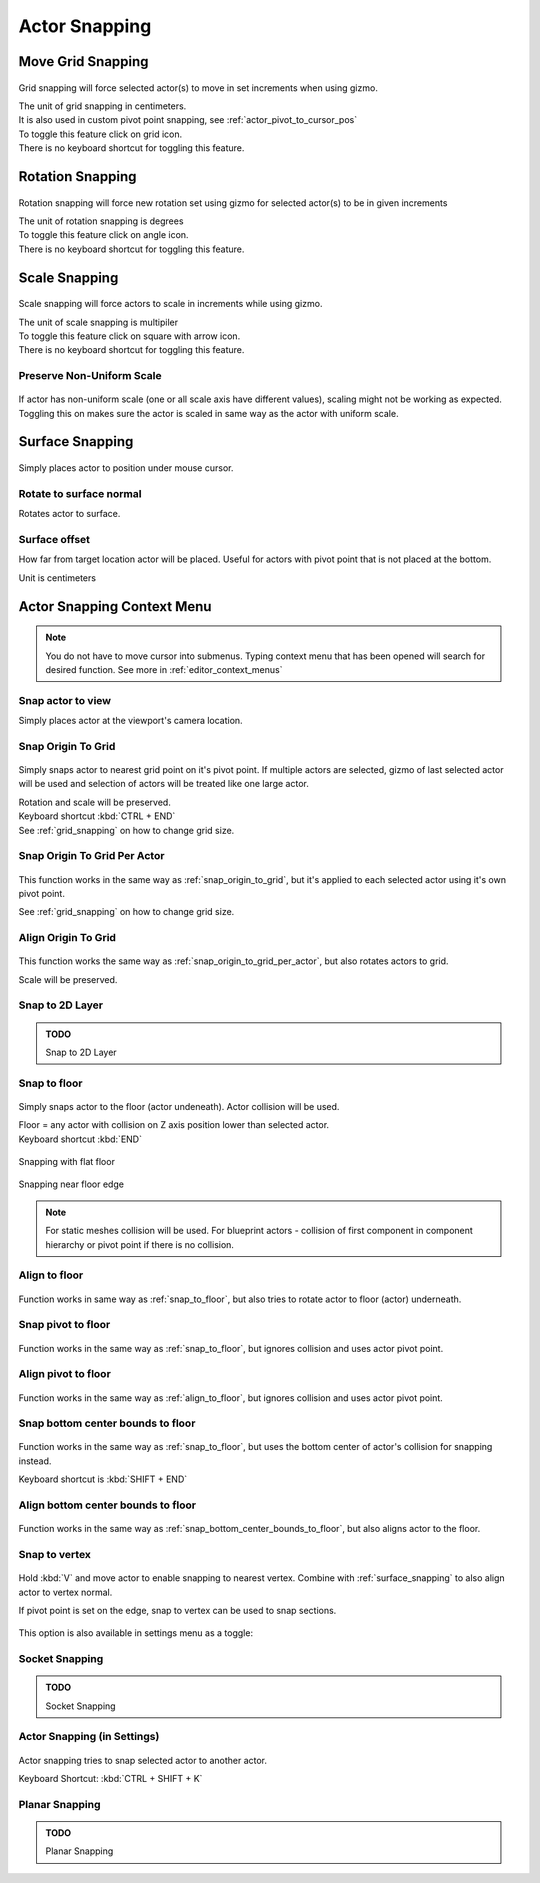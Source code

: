 ========================
Actor Snapping
========================

.. _grid_snapping:

Move Grid Snapping
========================

.. figure:: Snapping/images/18.webp
    :align: center
    :width: 50%
    
Grid snapping will force selected actor(s) to move in set increments when using gizmo. 

| The unit of grid snapping in centimeters.
| It is also used in custom pivot point snapping, see :ref:`actor_pivot_to_cursor_pos`
| To toggle this feature click on grid icon.
| There is no keyboard shortcut for toggling this feature.


.. figure:: Snapping/images/19.webp
    :align: center


Rotation Snapping
========================

.. figure:: Snapping/images/20.webp
    :align: center

Rotation snapping will force new rotation set using gizmo for selected actor(s) to be in given increments

| The unit of rotation snapping is degrees
| To toggle this feature click on angle icon.
| There is no keyboard shortcut for toggling this feature.


.. figure:: Snapping/images/21.webp
    :align: center
    :width: 50%

.. _actor_scale_snapping:

Scale Snapping
========================

.. figure:: Snapping/images/22.webp
    :align: center

Scale snapping will force actors to scale in increments while using gizmo.

| The unit of scale snapping is multipiler
| To toggle this feature click on square with arrow icon.
| There is no keyboard shortcut for toggling this feature.

.. figure:: Snapping/images/23.webp
    :align: center
    :width: 50%


Preserve Non-Uniform Scale
------------------------------

.. figure:: Snapping/images/24.webp
    :align: center
    
If actor has non-uniform scale (one or all scale axis have different values), scaling might not be working as expected.
Toggling this on makes sure the actor is scaled in same way as the actor with uniform scale.

.. figure:: Snapping/images/25.webp
    :align: center
    :width: 50%


.. _surface_snapping:

Surface Snapping
========================

.. figure:: Snapping/images/34.webp
    :align: center

Simply places actor to position under mouse cursor.

.. figure:: Snapping/images/35.webp
    :align: center


Rotate to surface normal
----------------------------

Rotates actor to surface.

.. figure:: Snapping/images/36.webp
    :align: center

.. figure:: Snapping/images/37.webp
    :align: center
    
Surface offset
--------------------------

How far from target location actor will be placed. Useful for actors with pivot point that is not placed at the bottom.

| Unit is centimeters

.. figure:: Snapping/images/38.webp
    :align: center

.. figure:: Snapping/images/39.webp
    :align: center

Actor Snapping Context Menu
====================================

.. note::

    You do not have to move cursor into submenus. Typing context menu that has been opened will search for desired function. See more in :ref:`editor_context_menus`

Snap actor to view
---------------------------

Simply places actor at the viewport's camera location.

.. figure:: Snapping/images/32.webp
    :align: center

.. figure:: Snapping/images/33.webp
    :align: center

.. _snap_origin_to_grid:

Snap Origin To Grid
---------------------------

.. figure:: Snapping/images/46.webp
    :align: center

Simply snaps actor to nearest grid point on it's pivot point. If multiple actors are selected, gizmo of last selected actor will be used and selection of actors will be treated like one large actor. 

| Rotation and scale will be preserved.
| Keyboard shortcut :kbd:`CTRL + END`

| See :ref:`grid_snapping` on how to change grid size.

.. figure:: Snapping/images/48.webp
    :align: center


.. _snap_origin_to_grid_per_actor:

Snap Origin To Grid Per Actor
-------------------------------

.. figure:: Snapping/images/50.webp
    :align: center

This function works in the same way as :ref:`snap_origin_to_grid`, but it's applied to each selected actor using it's own pivot point. 

| See :ref:`grid_snapping` on how to change grid size.

.. figure:: Snapping/images/49.webp
    :align: center

Align Origin To Grid
-------------------------------

.. figure:: Snapping/images/52.webp
    :align: center

This function works the same way as :ref:`snap_origin_to_grid_per_actor`, but also rotates actors to grid.

| Scale will be preserved.

.. figure:: Snapping/images/51.webp
    :align: center

Snap to 2D Layer
-------------------------------

.. admonition:: TODO
   :class: todo

   Snap to 2D Layer

.. _snap_to_floor:

Snap to floor
-------------------------------

.. figure:: Snapping/images/53.webp
    :align: center

Simply snaps actor to the floor (actor undeneath). Actor collision will be used.

| Floor = any actor with collision on Z axis position lower than selected actor.

| Keyboard shortcut :kbd:`END`

.. figure:: Snapping/images/54.webp
    :align: center
    
    Snapping with flat floor
    
.. figure:: Snapping/images/63.webp
    :align: center
    
    Snapping near floor edge
    
.. note::

    For static meshes collision will be used. For blueprint actors - collision of first component in component hierarchy or pivot point if there is no collision.

.. image:: Snapping/images/57.webp
    :align: center

.. image:: Snapping/images/58.webp
    :align: center

.. _align_to_floor:

Align to floor
-------------------------------

.. figure:: Snapping/images/55.webp
    :align: center

Function works in same way as :ref:`snap_to_floor`, but also tries to rotate actor to floor (actor) underneath.

.. figure:: Snapping/images/56.webp
    :align: center
    
Snap pivot to floor
-------------------------------

.. figure:: Snapping/images/55.webp
    :align: center

Function works in the same way as :ref:`snap_to_floor`, but ignores collision and uses actor pivot point.

.. figure:: Snapping/images/60.webp
    :align: center

Align pivot to floor
-------------------------------

.. figure:: Snapping/images/61.webp
    :align: center

Function works in the same way as :ref:`align_to_floor`, but ignores collision and uses actor pivot point.

.. figure:: Snapping/images/62.webp
    :align: center


.. _snap_bottom_center_bounds_to_floor:

Snap bottom center bounds to floor
------------------------------------

.. figure:: Snapping/images/67.webp
    :align: center


Function works in the same way as :ref:`snap_to_floor`, but uses the bottom center of actor's collision for snapping instead.

| Keyboard shortcut is :kbd:`SHIFT + END`

.. figure:: Snapping/images/65.webp
    :align: center


Align bottom center bounds to floor
------------------------------------

.. figure:: Snapping/images/68.webp
    :align: center

Function works in the same way as :ref:`snap_bottom_center_bounds_to_floor`, but also aligns actor to the floor.

.. figure:: Snapping/images/66.webp
    :align: center

Snap to vertex
-------------------------------

.. figure:: Snapping/images/64.webp
    :align: center
	
Hold :kbd:`V` and move actor to enable snapping to nearest vertex. Combine with :ref:`surface_snapping` to also align actor to vertex normal.

If pivot point is set on the edge, snap to vertex can be used to snap sections.

.. figure:: Snapping/images/70.webp
    :align: center
	

This option is also available in settings menu as a toggle:

.. figure:: Snapping/images/69.webp
    :align: center

Socket Snapping
-------------------------------

.. admonition:: TODO
   :class: todo

   Socket Snapping

    


Actor Snapping (in Settings)
-------------------------------

.. figure:: Snapping/images/71.webp
    :align: center

Actor snapping tries to snap selected actor to another actor.

| Keyboard Shortcut: :kbd:`CTRL + SHIFT + K`

Planar Snapping
-------------------------------

.. admonition:: TODO
    :class: todo

    Planar Snapping